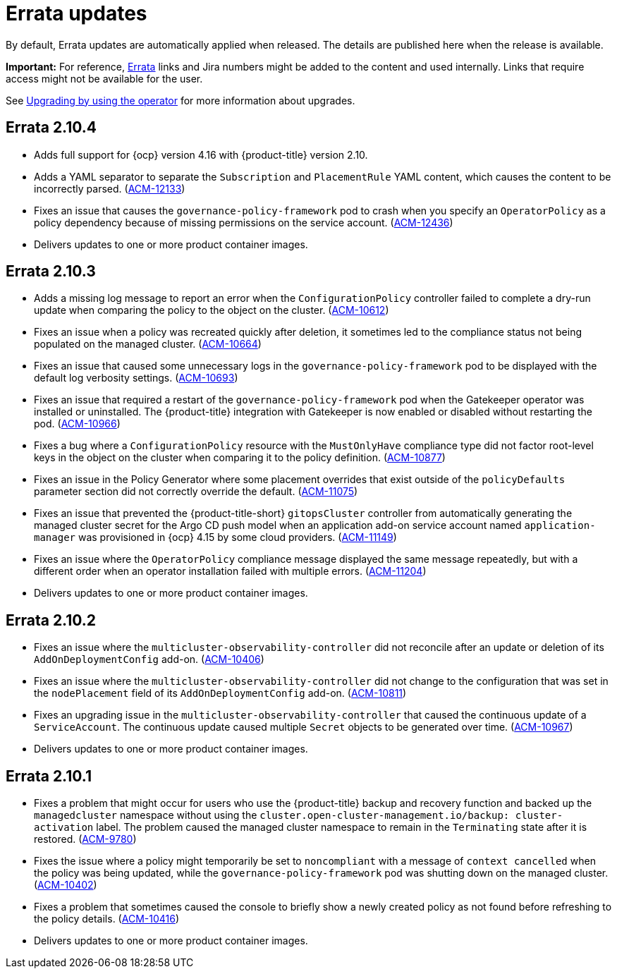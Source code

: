 [#errata-updates]
= Errata updates

By default, Errata updates are automatically applied when released. The details are published here when the release is available.

*Important:* For reference, link:https://access.redhat.com/errata/#/[Errata] links and Jira numbers might be added to the content and used internally. Links that require access might not be available for the user. 

See link:../install/upgrade_hub.adoc#upgrading-by-using-the-operator[Upgrading by using the operator] for more information about upgrades.

== Errata 2.10.4

* Adds full support for {ocp} version 4.16 with {product-title} version 2.10.

* Adds a YAML separator to separate the `Subscription` and `PlacementRule` YAML content, which causes the content to be incorrectly parsed. (link:https://issues.redhat.com/browse/ACM-12133[ACM-12133])

* Fixes an issue that causes the `governance-policy-framework` pod to crash when you specify an `OperatorPolicy` as a policy dependency because of missing permissions on the service account. (link:https://issues.redhat.com/browse/ACM-12436[ACM-12436])

* Delivers updates to one or more product container images.

== Errata 2.10.3

* Adds a missing log message to report an error when the `ConfigurationPolicy` controller failed to complete a dry-run update when comparing the policy to the object on the cluster. (link:https://issues.redhat.com/browse/ACM-10612[ACM-10612])

* Fixes an issue when a policy was recreated quickly after deletion, it sometimes led to the compliance status not being populated on the managed cluster. (link:https://issues.redhat.com/browse/ACM-10664[ACM-10664])

* Fixes an issue that caused some unnecessary logs in the `governance-policy-framework` pod to be displayed with the default log verbosity settings. (link:https://issues.redhat.com/browse/ACM-10693[ACM-10693])

* Fixes an issue that required a restart of the `governance-policy-framework` pod when the Gatekeeper operator was installed or uninstalled. The {product-title} integration with Gatekeeper is now enabled or disabled without restarting the pod. (link:https://issues.redhat.com/browse/ACM-10966[ACM-10966])

* Fixes a bug where a `ConfigurationPolicy` resource with the `MustOnlyHave` compliance type did not factor root-level keys in the object on the cluster when comparing it to the policy definition. (link:https://issues.redhat.com/browse/ACM-10877[ACM-10877])

* Fixes an issue in the Policy Generator where some placement overrides that exist outside of the `policyDefaults` parameter section did not correctly override the default. (link:https://issues.redhat.com/browse/ACM-11075[ACM-11075])

* Fixes an issue that prevented the {product-title-short} `gitopsCluster` controller from automatically generating the managed cluster secret for the Argo CD push model when an application add-on service account named `application-manager` was provisioned in {ocp} 4.15 by some cloud providers. (link:https://issues.redhat.com/browse/ACM-11149[ACM-11149])

* Fixes an issue where the `OperatorPolicy` compliance message displayed the same message repeatedly, but with a different order when an operator installation failed with multiple errors. (link:https://issues.redhat.com/browse/ACM-11204[ACM-11204])

* Delivers updates to one or more product container images.

== Errata 2.10.2

* Fixes an issue where the `multicluster-observability-controller` did not reconcile after an update or deletion of its `AddOnDeploymentConfig` add-on. (link:https://issues.redhat.com/browse/ACM-10406[ACM-10406])

* Fixes an issue where the `multicluster-observability-controller` did not change to the configuration that was set in the `nodePlacement` field of its `AddOnDeploymentConfig` add-on. (link:https://issues.redhat.com/browse/ACM-10811[ACM-10811])

* Fixes an upgrading issue in the `multicluster-observability-controller` that caused the continuous update of a `ServiceAccount`. The continuous update caused multiple `Secret` objects to be generated over time. (link:https://issues.redhat.com/browse/ACM-10967[ACM-10967])

* Delivers updates to one or more product container images. 

== Errata 2.10.1

* Fixes a problem that might occur for users who use the {product-title} backup and recovery function and backed up the `managedcluster` namespace without using the `cluster.open-cluster-management.io/backup: cluster-activation` label. The problem caused the managed cluster namespace to remain in the `Terminating` state after it is restored. (link:https://issues.redhat.com/browse/ACM-9780[ACM-9780])

* Fixes the issue where a policy might temporarily be set to `noncompliant` with a message of `context cancelled` when the policy was being updated, while the `governance-policy-framework` pod was shutting down on the managed cluster. (link:https://issues.redhat.com/browse/ACM-10402[ACM-10402])

* Fixes a problem that sometimes caused the console to briefly show a newly created policy as not found before refreshing to the policy details. (link:https://issues.redhat.com/browse/ACM-10416[ACM-10416])

* Delivers updates to one or more product container images. 
